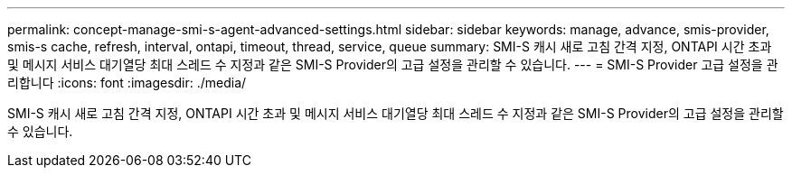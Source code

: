 ---
permalink: concept-manage-smi-s-agent-advanced-settings.html 
sidebar: sidebar 
keywords: manage, advance, smis-provider, smis-s cache, refresh, interval, ontapi, timeout, thread, service, queue 
summary: SMI-S 캐시 새로 고침 간격 지정, ONTAPI 시간 초과 및 메시지 서비스 대기열당 최대 스레드 수 지정과 같은 SMI-S Provider의 고급 설정을 관리할 수 있습니다. 
---
= SMI-S Provider 고급 설정을 관리합니다
:icons: font
:imagesdir: ./media/


[role="lead"]
SMI-S 캐시 새로 고침 간격 지정, ONTAPI 시간 초과 및 메시지 서비스 대기열당 최대 스레드 수 지정과 같은 SMI-S Provider의 고급 설정을 관리할 수 있습니다.
